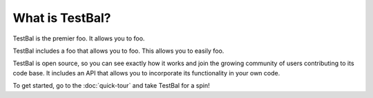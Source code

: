 ==================
What is TestBal?
==================
TestBal is the premier foo. It allows you to foo.

TestBal includes a foo that allows you to foo. This allows you to easily foo.

TestBal is open source, so you can see exactly how it works and join the growing community of users contributing to its code base. It includes an API that allows you to incorporate its functionality in your own code.

To get started, go to the :doc:`quick-tour` and take TestBal for a spin!

